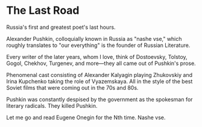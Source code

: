 #+options: exclude-html-head:property="theme-color"
#+html_head: <meta name="theme-color" property="theme-color" content="#ffffff">
#+html_head: <link rel="stylesheet" type="text/css" href="../drama.css">
#+options: preview-generate:t rss-prefix:(Film)
#+options: preview-generate-bg:#ffffff preview-generate-fg:#000000
#+date: 9; 12024 H.E.
* The Last Road

#+begin_export html
<img class="image movie-poster" src="poster.jpg">
#+end_export

Russia's first and greatest poet's last hours.

Alexander Pushkin, colloquially known in Russia as "nashe vse," which roughly
translates to "our everything" is the founder of Russian Literature.

Every writer of the later years, whom I love, think of Dostoevsky, Tolstoy,
Gogol, Chekhov, Turgenev, and more—they all came out of Pushkin's prose.

Phenomenal cast consisting of Alexander Kalyagin playing Zhukovskiy and Irina
Kupchenko taking the role of Vyazemskaya. All in the style of the best Soviet
films that were coming out in the 70s and 80s.

Pushkin was constantly despised by the government as the spokesman for literary
radicals. They killed Pushkin.

Let me go and read Eugene Onegin for the Nth time. Nashe vse.
